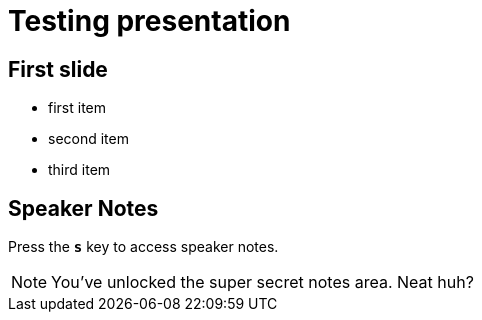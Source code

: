 = Testing presentation

== First slide

[%step]
* first item
* second item
* third item

== Speaker Notes

Press the `*s*` key to access speaker notes.

[NOTE.speaker]
--
You've unlocked the super secret notes area.
Neat huh?
--

